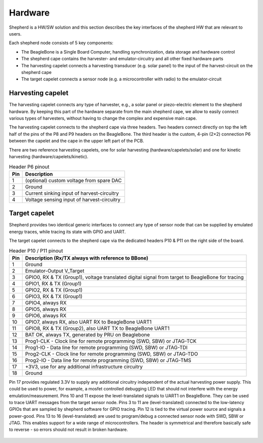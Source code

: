 .. _hardware:

Hardware
========

Shepherd is a HW/SW solution and this section describes the key interfaces of the shepherd HW that are relevant to users.

Each shepherd node consists of 5 key components:

* The BeagleBone is a Single Board Computer, handling synchronization, data storage and hardware control
* The shepherd cape contains the harvester- and emulator-circuitry and all other fixed hardware parts
* The harvesting capelet connects a harvesting transducer (e.g. solar panel) to the input of the harvest-circuit on the shepherd cape
* The target capelet connects a sensor node (e.g. a microcontroller with radio) to the emulator-circuit

.. figure:: pics/pcb_shepherd_cape_22_soldered.jpg
   :name: fig:cape_soldered
   :width: 100.0%
   :alt: fully assembled shepherd cape v2.2

.. figure:: ../media_recap/PCB_preview_v24.png
   :name: fig:cape_rendered
   :width: 100.0%
   :alt: rendering of the shepherd cape v2.4


Harvesting capelet
------------------

The harvesting capelet connects any type of harvester, e.g., a solar panel or piezo-electric element to the shepherd hardware.
By keeping this part of the hardware separate from the main shepherd cape, we allow to easily connect various types of harvesters, without having to change the complex and expensive main cape.

The harvesting capelet connects to the shepherd cape via three headers.
Two headers connect directly on top the left half of the pins of the P8 and P9 headers on the BeagleBone.
The third header is the custom, 4-pin (2×2) connection P6 between the capelet and the cape in the upper left part of the PCB.

There are two reference harvesting capelets, one for solar harvesting (hardware/capelets/solar) and one for kinetic harvesting (hardware/capelets/kinetic).

.. table:: Header P6 pinout

    ========== =========================================
    Pin        Description
    ========== =========================================
    1          (optional) custom voltage from spare DAC
    2          Ground
    3          Current sinking input of harvest-circuitry
    4          Voltage sensing input of harvest-circuitry
    ========== =========================================

Target capelet
--------------

Shepherd provides two identical generic interfaces to connect any type of sensor node that can be supplied by emulated energy traces, while tracing its state with GPIO and UART.

The target capelet connects to the shepherd cape via the dedicated headers P10 & P11 on the right side of the board.

.. table:: Header P10 / P11 pinout

    ========== ====================================================================================
    Pin        Description (Rx/TX always with reference to BBone)
    ========== ====================================================================================
    1          Ground
    2          Emulator-Output V_Target
    3          GPIO0, RX & TX (Group1), voltage translated digital signal from target to BeagleBone for tracing
    4          GPIO1, RX & TX (Group1)
    5          GPIO2, RX & TX (Group1)
    6          GPIO3, RX & TX (Group1)
    7          GPIO4, always RX
    8          GPIO5, always RX
    9          GPIO6, always RX
    10         GPIO7, always RX, also UART RX to BeagleBone UART1
    11         GPIO8, RX & TX (Group2), also UART TX to BeagleBone UART1
    12         BAT OK, always TX, generated by PRU on Beaglebone
    13         Prog1-CLK - Clock line for remote programming (SWD, SBW) or JTAG-TCK
    14         Prog1-IO - Data line for remote programming (SWD, SBW) or JTAG-TDI
    15         Prog2-CLK - Clock line for remote programming (SWD, SBW) or JTAG-TDO
    16         Prog2-IO - Data line for remote programming (SWD, SBW) or JTAG-TMS
    17         +3V3, use for any additional infrastructure circuitry
    18         Ground
    ========== ====================================================================================

Pin 17 provides regulated 3.3V to supply any additional circuitry independent of the actual harvesting power supply.
This could be used to power, for example, a mosfet controlled debugging LED that should not interfere with the energy emulation/measurement.
Pins 10 and 11 expose the level-translated signals to UART1 on BeagleBone. They can be used to trace UART messages from the target sensor node.
Pins 3 to 11 are (level-translated) connected to the low-latency GPIOs that are sampled by shepherd software for GPIO tracing.
Pin 12 is tied to the virtual power source and signals a power-good.
Pins 13 to 16 (level-translated) are used to program/debug a connected sensor node with SWD, SBW or JTAG. This enables support for a wide range of microcontrollers.
The header is symmetrical and therefore basically safe to reverse - so errors should not result in broken hardware.

.. figure:: pics/pcb_nRF_Target_22_soldered.jpg
   :name: fig:target_soldered
   :width: 100.0%
   :alt: fully assembled nRF52 target capelet
